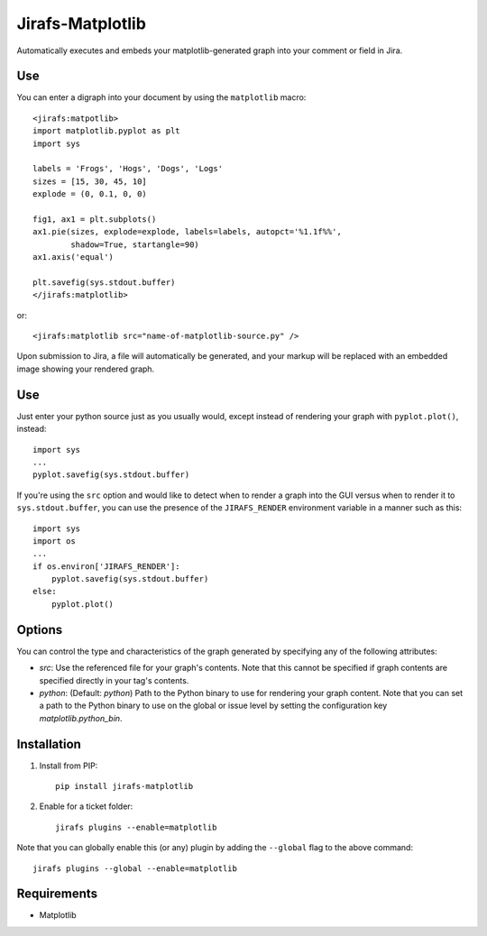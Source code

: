 Jirafs-Matplotlib
=================

Automatically executes and embeds your matplotlib-generated graph
into your comment or field in Jira.

Use
---

You can enter a digraph into your document by using the ``matplotlib`` macro::

   <jirafs:matpotlib>
   import matplotlib.pyplot as plt
   import sys

   labels = 'Frogs', 'Hogs', 'Dogs', 'Logs'
   sizes = [15, 30, 45, 10]
   explode = (0, 0.1, 0, 0)

   fig1, ax1 = plt.subplots()
   ax1.pie(sizes, explode=explode, labels=labels, autopct='%1.1f%%',
           shadow=True, startangle=90)
   ax1.axis('equal')

   plt.savefig(sys.stdout.buffer)
   </jirafs:matplotlib>

or::

    <jirafs:matplotlib src="name-of-matplotlib-source.py" />

Upon submission to Jira, a file will automatically be generated, and your markup will be replaced with an embedded image showing your rendered graph.

Use
---

Just enter your python source just as you usually would, except instead
of rendering your graph with ``pyplot.plot()``, instead::

   import sys
   ...
   pyplot.savefig(sys.stdout.buffer)

If you're using the ``src`` option and would like to detect when to render
a graph into the GUI versus when to render it to ``sys.stdout.buffer``, you
can use the presence of the ``JIRAFS_RENDER`` environment variable in a manner
such as this::

   import sys
   import os
   ...
   if os.environ['JIRAFS_RENDER']:
       pyplot.savefig(sys.stdout.buffer)
   else:
       pyplot.plot()

Options
-------

You can control the type and characteristics of the graph generated by specifying
any of the following attributes:

* `src`: Use the referenced file for your graph's contents.  Note that this
  cannot be specified if graph contents are specified directly in your
  tag's contents.
* `python`: (Default: `python`) Path to the Python binary to use for
  rendering your graph content.  Note that you can set a path to the Python
  binary to use on the global or issue level by setting the configuration
  key `matplotlib.python_bin`.

Installation
------------

1. Install from PIP::

    pip install jirafs-matplotlib

2. Enable for a ticket folder::

    jirafs plugins --enable=matplotlib

Note that you can globally enable this (or any) plugin by adding the
``--global`` flag to the above command::

    jirafs plugins --global --enable=matplotlib

Requirements
------------

* Matplotlib

